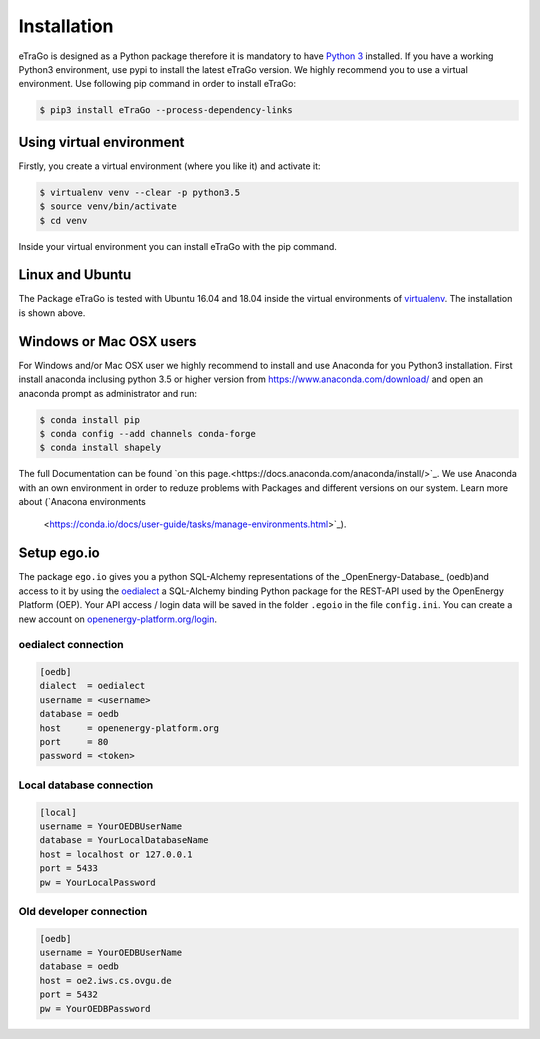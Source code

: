 ============
Installation
============
eTraGo is designed as a Python package therefore it is mandatory to have
`Python 3 <https://www.python.org/downloads/.>`_ installed. If you have a
working Python3 environment, use pypi to install the latest eTraGo version.
We highly recommend you to use a virtual environment. Use following pip
command in order to install eTraGo:

.. code-block:: bash

  $ pip3 install eTraGo --process-dependency-links



Using virtual environment
=========================

Firstly, you create a virtual environment (where you like it) and activate it:

.. code-block:: bash

   $ virtualenv venv --clear -p python3.5
   $ source venv/bin/activate
   $ cd venv

Inside your virtual environment you can install eTraGo with the pip command.

Linux and Ubuntu
================

The Package eTraGo is tested with Ubuntu 16.04 and 18.04 inside the virtual
environments of `virtualenv <https://virtualenv.pypa.io/en/stable/>`_.
The installation is shown above.



Windows or Mac OSX users
========================

For Windows and/or Mac OSX user we highly recommend to install and use Anaconda
for you Python3 installation. First install anaconda inclusing python 3.5 or
higher version from https://www.anaconda.com/download/ and open an anaconda
prompt as administrator and run:

.. code-block:: bash

  $ conda install pip
  $ conda config --add channels conda-forge
  $ conda install shapely

The full Documentation can be found
`on this page.<https://docs.anaconda.com/anaconda/install/>`_. We use Anaconda
with an own environment in order to reduze problems with Packages and different
versions on our system. Learn more about  (`Anacona environments
 <https://conda.io/docs/user-guide/tasks/manage-environments.html>`_).



Setup ego.io
============
The package ``ego.io`` gives you a python SQL-Alchemy representations of
the _OpenEnergy-Database_  (oedb)and access to it by using the
`oedialect <https://github.com/openego/oedialect>`_ a SQL-Alchemy binding
Python package for the REST-API used by the OpenEnergy Platform (OEP). Your API
access / login data will be saved in the folder ``.egoio`` in the file
``config.ini``. You can create a new account on
`openenergy-platform.org/login <http://openenergy-platform.org/login/>`_.


oedialect connection
--------------------

.. code-block:: desktop

  [oedb]
  dialect  = oedialect
  username = <username>
  database = oedb
  host     = openenergy-platform.org
  port     = 80
  password = <token>


Local database connection
-------------------------

.. code-block:: desktop

   [local]
   username = YourOEDBUserName
   database = YourLocalDatabaseName
   host = localhost or 127.0.0.1
   port = 5433
   pw = YourLocalPassword



Old developer connection
-------------------------

.. code-block:: desktop

  [oedb]
  username = YourOEDBUserName
  database = oedb
  host = oe2.iws.cs.ovgu.de
  port = 5432
  pw = YourOEDBPassword
